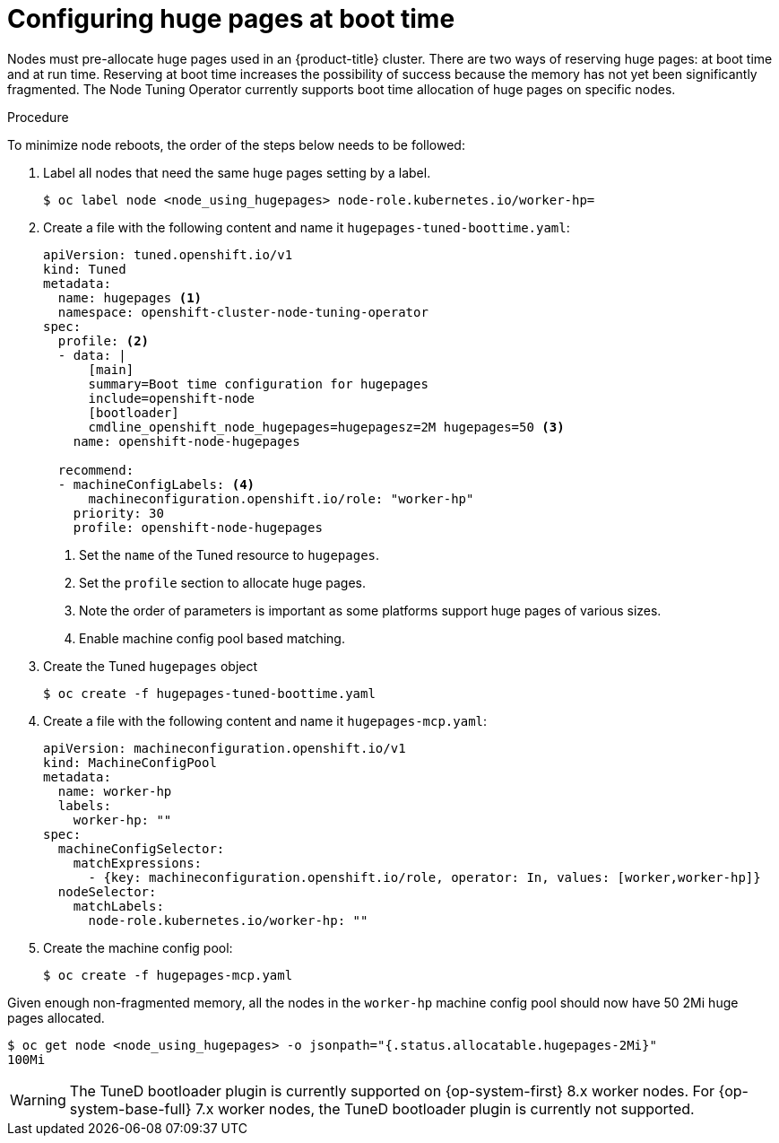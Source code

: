// Module included in the following assemblies:
//
// * scalability_and_performance/what-huge-pages-do-and-how-they-are-consumed-by-apps.adoc
// * post_installation_configuration/node-tasks.adoc

:_content-type: PROCEDURE
[id="configuring-huge-pages_{context}"]
= Configuring huge pages at boot time

Nodes must pre-allocate huge pages used in an {product-title} cluster. There are two ways of reserving huge pages: at boot time and at run time. Reserving at boot time increases the possibility of success because the memory has not yet been significantly fragmented. The Node Tuning Operator currently supports boot time allocation of huge pages on specific nodes.

.Procedure

To minimize node reboots, the order of the steps below needs to be followed:

. Label all nodes that need the same huge pages setting by a label.
+
[source,terminal]
----
$ oc label node <node_using_hugepages> node-role.kubernetes.io/worker-hp=
----

. Create a file with the following content and name it `hugepages-tuned-boottime.yaml`:
+
[source,yaml]
----
apiVersion: tuned.openshift.io/v1
kind: Tuned
metadata:
  name: hugepages <1>
  namespace: openshift-cluster-node-tuning-operator
spec:
  profile: <2>
  - data: |
      [main]
      summary=Boot time configuration for hugepages
      include=openshift-node
      [bootloader]
      cmdline_openshift_node_hugepages=hugepagesz=2M hugepages=50 <3>
    name: openshift-node-hugepages

  recommend:
  - machineConfigLabels: <4>
      machineconfiguration.openshift.io/role: "worker-hp"
    priority: 30
    profile: openshift-node-hugepages
----
<1> Set the `name` of the Tuned resource to `hugepages`.
<2> Set the `profile` section to allocate huge pages.
<3> Note the order of parameters is important as some platforms support huge pages of various sizes.
<4> Enable machine config pool based matching.

. Create the Tuned `hugepages` object
+
[source,terminal]
----
$ oc create -f hugepages-tuned-boottime.yaml
----

. Create a file with the following content and name it `hugepages-mcp.yaml`:
+
[source,yaml]
----
apiVersion: machineconfiguration.openshift.io/v1
kind: MachineConfigPool
metadata:
  name: worker-hp
  labels:
    worker-hp: ""
spec:
  machineConfigSelector:
    matchExpressions:
      - {key: machineconfiguration.openshift.io/role, operator: In, values: [worker,worker-hp]}
  nodeSelector:
    matchLabels:
      node-role.kubernetes.io/worker-hp: ""
----

. Create the machine config pool:
+
[source,terminal]
----
$ oc create -f hugepages-mcp.yaml
----

Given enough non-fragmented memory, all the nodes in the `worker-hp` machine config pool should now have 50 2Mi huge pages allocated.

[source,terminal]
----
$ oc get node <node_using_hugepages> -o jsonpath="{.status.allocatable.hugepages-2Mi}"
100Mi
----

ifndef::openshift-origin[]
[WARNING]
====
The TuneD bootloader plugin is currently supported on {op-system-first} 8.x worker nodes. For {op-system-base-full} 7.x worker nodes, the TuneD bootloader plugin is currently not supported.
====
endif::openshift-origin[]

////
For run-time allocation, kubelet changes are needed, see BZ1819719.
== At run time

.Procedure

. Label the node so that the Node Tuning Operator knows on which node to apply the tuned profile, which describes how many huge pages should be allocated:
+
[source,terminal]
----
$ oc label node <node_using_hugepages> hugepages=true
----

. Create a file with the following content and name it `hugepages-tuned-runtime.yaml`:
+
[source,yaml]
----
apiVersion: tuned.openshift.io/v1
kind: Tuned
metadata:
  name: hugepages <1>
  namespace: openshift-cluster-node-tuning-operator
spec:
  profile: <2>
  - data: |
      [main]
      summary=Run time configuration for hugepages
      include=openshift-node
      [vm]
      transparent_hugepages=never
      [sysfs]
      /sys/devices/system/node/node0/hugepages/hugepages-2048kB/nr_hugepages=50
    name: node-hugepages

  recommend:
  - match: <3>
    - label: hugepages
    priority: 30
    profile: node-hugepages
----
<1> Set the `name` of the Tuned resource to `hugepages`.
<2> Set the `profile` section to allocate huge pages.
<3> Set the `match` section to associate the profile to nodes with the `hugepages` label.

. Create the custom `hugepages` tuned profile by using the `hugepages-tuned-runtime.yaml` file:
+
[source,terminal]
----
$ oc create -f hugepages-tuned-runtime.yaml
----

. After creating the profile, the Operator applies the new profile to the correct
node and allocates huge pages. Check the logs of a tuned pod on a node using
huge pages to verify:
+
[source,terminal]
----
$ oc logs <tuned_pod_on_node_using_hugepages> \
    -n openshift-cluster-node-tuning-operator | grep 'applied$' | tail -n1
----
+
----
2019-08-08 07:20:41,286 INFO     tuned.daemon.daemon: static tuning from profile 'node-hugepages' applied
----

////
